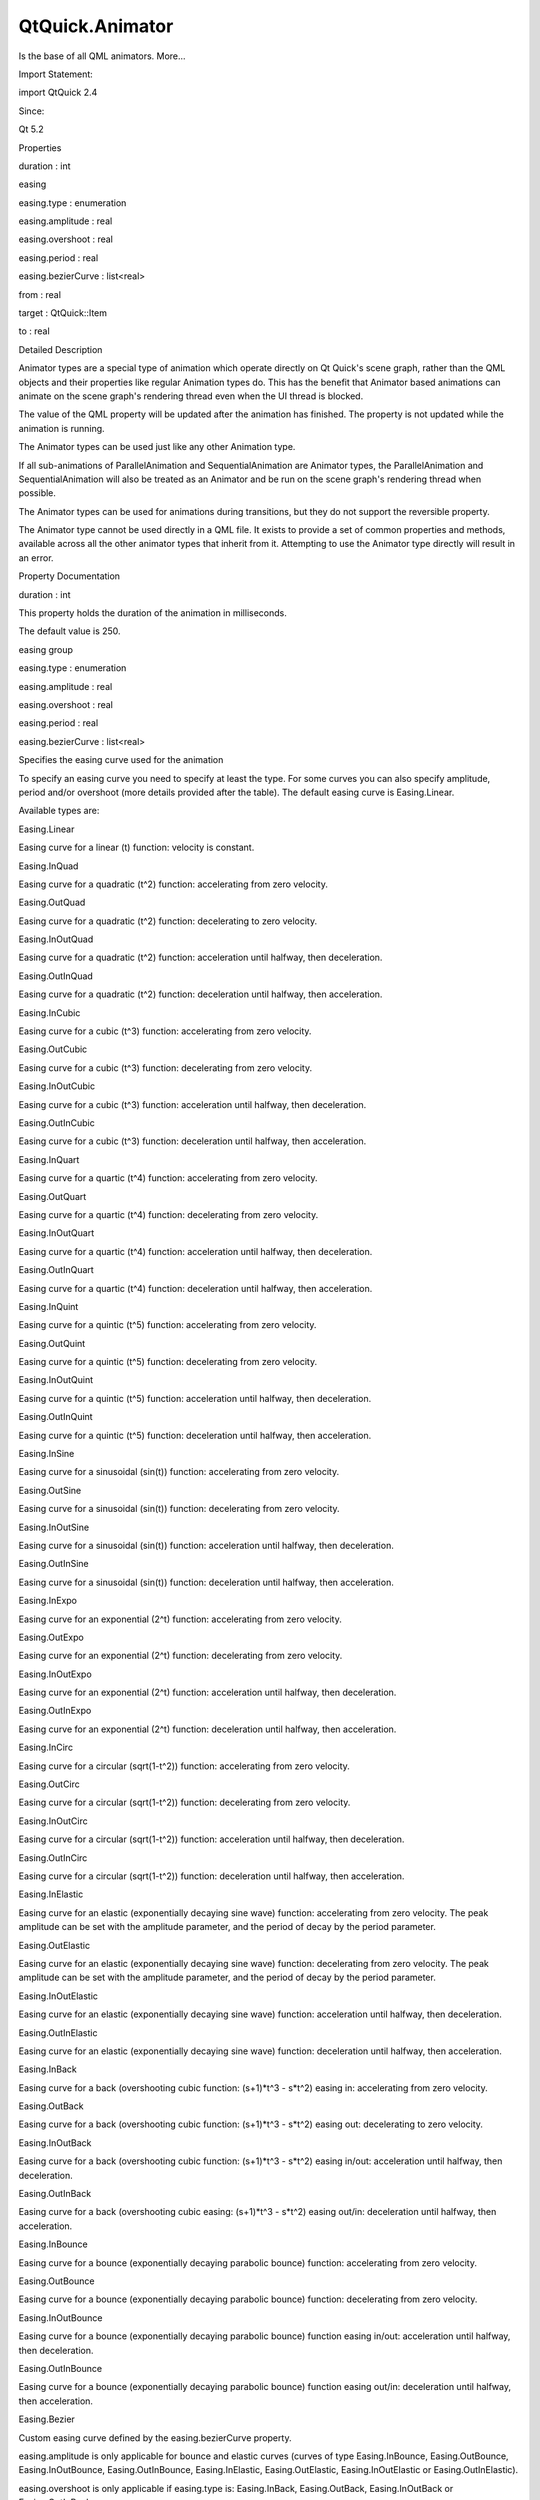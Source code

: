 QtQuick.Animator
================

.. raw:: html

   <p>

Is the base of all QML animators. More...

.. raw:: html

   </p>

.. raw:: html

   <!-- @@@Animator -->

.. raw:: html

   <table class="alignedsummary">

.. raw:: html

   <tr>

.. raw:: html

   <td class="memItemLeft rightAlign topAlign">

Import Statement:

.. raw:: html

   </td>

.. raw:: html

   <td class="memItemRight bottomAlign">

import QtQuick 2.4

.. raw:: html

   </td>

.. raw:: html

   </tr>

.. raw:: html

   <tr>

.. raw:: html

   <td class="memItemLeft rightAlign topAlign">

Since:

.. raw:: html

   </td>

.. raw:: html

   <td class="memItemRight bottomAlign">

Qt 5.2

.. raw:: html

   </td>

.. raw:: html

   </tr>

.. raw:: html

   </table>

.. raw:: html

   <ul>

.. raw:: html

   </ul>

.. raw:: html

   <h2 id="properties">

Properties

.. raw:: html

   </h2>

.. raw:: html

   <ul>

.. raw:: html

   <li class="fn">

duration : int

.. raw:: html

   </li>

.. raw:: html

   <li class="fn">

easing

.. raw:: html

   <ul>

.. raw:: html

   <li class="fn">

easing.type : enumeration

.. raw:: html

   </li>

.. raw:: html

   <li class="fn">

easing.amplitude : real

.. raw:: html

   </li>

.. raw:: html

   <li class="fn">

easing.overshoot : real

.. raw:: html

   </li>

.. raw:: html

   <li class="fn">

easing.period : real

.. raw:: html

   </li>

.. raw:: html

   <li class="fn">

easing.bezierCurve : list<real>

.. raw:: html

   </li>

.. raw:: html

   </ul>

.. raw:: html

   </li>

.. raw:: html

   <li class="fn">

from : real

.. raw:: html

   </li>

.. raw:: html

   <li class="fn">

target : QtQuick::Item

.. raw:: html

   </li>

.. raw:: html

   <li class="fn">

to : real

.. raw:: html

   </li>

.. raw:: html

   </ul>

.. raw:: html

   <!-- $$$Animator-description -->

.. raw:: html

   <h2 id="details">

Detailed Description

.. raw:: html

   </h2>

.. raw:: html

   </p>

.. raw:: html

   <p>

Animator types are a special type of animation which operate directly on
Qt Quick's scene graph, rather than the QML objects and their properties
like regular Animation types do. This has the benefit that Animator
based animations can animate on the scene graph's rendering thread even
when the UI thread is blocked.

.. raw:: html

   </p>

.. raw:: html

   <p>

The value of the QML property will be updated after the animation has
finished. The property is not updated while the animation is running.

.. raw:: html

   </p>

.. raw:: html

   <p>

The Animator types can be used just like any other Animation type.

.. raw:: html

   </p>

.. raw:: html

   <pre class="qml"><span class="type"><a href="QtQuick.Rectangle.md">Rectangle</a></span> {
   <span class="name">id</span>: <span class="name">mixBox</span>
   <span class="name">width</span>: <span class="number">50</span>
   <span class="name">height</span>: <span class="number">50</span>
   <span class="type"><a href="QtQuick.ParallelAnimation.md">ParallelAnimation</a></span> {
   <span class="type"><a href="QtQuick.ColorAnimation.md">ColorAnimation</a></span> {
   <span class="name">target</span>: <span class="name">mixBox</span>
   <span class="name">property</span>: <span class="string">&quot;color&quot;</span>
   <span class="name">from</span>: <span class="string">&quot;forestgreen&quot;</span>
   <span class="name">to</span>: <span class="string">&quot;lightsteelblue&quot;</span>;
   <span class="name">duration</span>: <span class="number">1000</span>
   }
   <span class="type"><a href="QtQuick.ScaleAnimator.md">ScaleAnimator</a></span> {
   <span class="name">target</span>: <span class="name">mixBox</span>
   <span class="name">from</span>: <span class="number">2</span>
   <span class="name">to</span>: <span class="number">1</span>
   <span class="name">duration</span>: <span class="number">1000</span>
   }
   <span class="name">running</span>: <span class="number">true</span>
   }
   }</pre>

.. raw:: html

   <p>

If all sub-animations of ParallelAnimation and SequentialAnimation are
Animator types, the ParallelAnimation and SequentialAnimation will also
be treated as an Animator and be run on the scene graph's rendering
thread when possible.

.. raw:: html

   </p>

.. raw:: html

   <p>

The Animator types can be used for animations during transitions, but
they do not support the reversible property.

.. raw:: html

   </p>

.. raw:: html

   <p>

The Animator type cannot be used directly in a QML file. It exists to
provide a set of common properties and methods, available across all the
other animator types that inherit from it. Attempting to use the
Animator type directly will result in an error.

.. raw:: html

   </p>

.. raw:: html

   <!-- @@@Animator -->

.. raw:: html

   <h2>

Property Documentation

.. raw:: html

   </h2>

.. raw:: html

   <!-- $$$duration -->

.. raw:: html

   <table class="qmlname">

.. raw:: html

   <tr valign="top" id="duration-prop">

.. raw:: html

   <td class="tblQmlPropNode">

.. raw:: html

   <p>

duration : int

.. raw:: html

   </p>

.. raw:: html

   </td>

.. raw:: html

   </tr>

.. raw:: html

   </table>

.. raw:: html

   <p>

This property holds the duration of the animation in milliseconds.

.. raw:: html

   </p>

.. raw:: html

   <p>

The default value is 250.

.. raw:: html

   </p>

.. raw:: html

   <!-- @@@duration -->

.. raw:: html

   <table class="qmlname">

.. raw:: html

   <tr valign="top" id="easing-prop">

.. raw:: html

   <th class="centerAlign">

.. raw:: html

   <p>

easing group

.. raw:: html

   </p>

.. raw:: html

   </th>

.. raw:: html

   </tr>

.. raw:: html

   <tr valign="top" id="easing.type-prop">

.. raw:: html

   <td class="tblQmlPropNode">

.. raw:: html

   <p>

easing.type : enumeration

.. raw:: html

   </p>

.. raw:: html

   </td>

.. raw:: html

   </tr>

.. raw:: html

   <tr valign="top" id="easing.amplitude-prop">

.. raw:: html

   <td class="tblQmlPropNode">

.. raw:: html

   <p>

easing.amplitude : real

.. raw:: html

   </p>

.. raw:: html

   </td>

.. raw:: html

   </tr>

.. raw:: html

   <tr valign="top" id="easing.overshoot-prop">

.. raw:: html

   <td class="tblQmlPropNode">

.. raw:: html

   <p>

easing.overshoot : real

.. raw:: html

   </p>

.. raw:: html

   </td>

.. raw:: html

   </tr>

.. raw:: html

   <tr valign="top" id="easing.period-prop">

.. raw:: html

   <td class="tblQmlPropNode">

.. raw:: html

   <p>

easing.period : real

.. raw:: html

   </p>

.. raw:: html

   </td>

.. raw:: html

   </tr>

.. raw:: html

   <tr valign="top" id="easing.bezierCurve-prop">

.. raw:: html

   <td class="tblQmlPropNode">

.. raw:: html

   <p>

easing.bezierCurve : list<real>

.. raw:: html

   </p>

.. raw:: html

   </td>

.. raw:: html

   </tr>

.. raw:: html

   </table>

.. raw:: html

   <p>

Specifies the easing curve used for the animation

.. raw:: html

   </p>

.. raw:: html

   <p>

To specify an easing curve you need to specify at least the type. For
some curves you can also specify amplitude, period and/or overshoot
(more details provided after the table). The default easing curve is
Easing.Linear.

.. raw:: html

   </p>

.. raw:: html

   <pre class="qml"><span class="type"><a href="QtQuick.PropertyAnimation.md">PropertyAnimation</a></span> { <span class="name">properties</span>: <span class="string">&quot;y&quot;</span>; <span class="name">easing</span>.type: <span class="name">Easing</span>.<span class="name">InOutElastic</span>; <span class="name">easing</span>.amplitude: <span class="number">2.0</span>; <span class="name">easing</span>.period: <span class="number">1.5</span> }</pre>

.. raw:: html

   <p>

Available types are:

.. raw:: html

   </p>

.. raw:: html

   <table class="generic">

.. raw:: html

   <tr valign="top">

.. raw:: html

   <td>

Easing.Linear

.. raw:: html

   </td>

.. raw:: html

   <td>

Easing curve for a linear (t) function: velocity is constant.

.. raw:: html

   </td>

.. raw:: html

   <td>

.. raw:: html

   </td>

.. raw:: html

   </tr>

.. raw:: html

   <tr valign="top">

.. raw:: html

   <td>

Easing.InQuad

.. raw:: html

   </td>

.. raw:: html

   <td>

Easing curve for a quadratic (t^2) function: accelerating from zero
velocity.

.. raw:: html

   </td>

.. raw:: html

   <td>

.. raw:: html

   </td>

.. raw:: html

   </tr>

.. raw:: html

   <tr valign="top">

.. raw:: html

   <td>

Easing.OutQuad

.. raw:: html

   </td>

.. raw:: html

   <td>

Easing curve for a quadratic (t^2) function: decelerating to zero
velocity.

.. raw:: html

   </td>

.. raw:: html

   <td>

.. raw:: html

   </td>

.. raw:: html

   </tr>

.. raw:: html

   <tr valign="top">

.. raw:: html

   <td>

Easing.InOutQuad

.. raw:: html

   </td>

.. raw:: html

   <td>

Easing curve for a quadratic (t^2) function: acceleration until halfway,
then deceleration.

.. raw:: html

   </td>

.. raw:: html

   <td>

.. raw:: html

   </td>

.. raw:: html

   </tr>

.. raw:: html

   <tr valign="top">

.. raw:: html

   <td>

Easing.OutInQuad

.. raw:: html

   </td>

.. raw:: html

   <td>

Easing curve for a quadratic (t^2) function: deceleration until halfway,
then acceleration.

.. raw:: html

   </td>

.. raw:: html

   <td>

.. raw:: html

   </td>

.. raw:: html

   </tr>

.. raw:: html

   <tr valign="top">

.. raw:: html

   <td>

Easing.InCubic

.. raw:: html

   </td>

.. raw:: html

   <td>

Easing curve for a cubic (t^3) function: accelerating from zero
velocity.

.. raw:: html

   </td>

.. raw:: html

   <td>

.. raw:: html

   </td>

.. raw:: html

   </tr>

.. raw:: html

   <tr valign="top">

.. raw:: html

   <td>

Easing.OutCubic

.. raw:: html

   </td>

.. raw:: html

   <td>

Easing curve for a cubic (t^3) function: decelerating from zero
velocity.

.. raw:: html

   </td>

.. raw:: html

   <td>

.. raw:: html

   </td>

.. raw:: html

   </tr>

.. raw:: html

   <tr valign="top">

.. raw:: html

   <td>

Easing.InOutCubic

.. raw:: html

   </td>

.. raw:: html

   <td>

Easing curve for a cubic (t^3) function: acceleration until halfway,
then deceleration.

.. raw:: html

   </td>

.. raw:: html

   <td>

.. raw:: html

   </td>

.. raw:: html

   </tr>

.. raw:: html

   <tr valign="top">

.. raw:: html

   <td>

Easing.OutInCubic

.. raw:: html

   </td>

.. raw:: html

   <td>

Easing curve for a cubic (t^3) function: deceleration until halfway,
then acceleration.

.. raw:: html

   </td>

.. raw:: html

   <td>

.. raw:: html

   </td>

.. raw:: html

   </tr>

.. raw:: html

   <tr valign="top">

.. raw:: html

   <td>

Easing.InQuart

.. raw:: html

   </td>

.. raw:: html

   <td>

Easing curve for a quartic (t^4) function: accelerating from zero
velocity.

.. raw:: html

   </td>

.. raw:: html

   <td>

.. raw:: html

   </td>

.. raw:: html

   </tr>

.. raw:: html

   <tr valign="top">

.. raw:: html

   <td>

Easing.OutQuart

.. raw:: html

   </td>

.. raw:: html

   <td>

Easing curve for a quartic (t^4) function: decelerating from zero
velocity.

.. raw:: html

   </td>

.. raw:: html

   <td>

.. raw:: html

   </td>

.. raw:: html

   </tr>

.. raw:: html

   <tr valign="top">

.. raw:: html

   <td>

Easing.InOutQuart

.. raw:: html

   </td>

.. raw:: html

   <td>

Easing curve for a quartic (t^4) function: acceleration until halfway,
then deceleration.

.. raw:: html

   </td>

.. raw:: html

   <td>

.. raw:: html

   </td>

.. raw:: html

   </tr>

.. raw:: html

   <tr valign="top">

.. raw:: html

   <td>

Easing.OutInQuart

.. raw:: html

   </td>

.. raw:: html

   <td>

Easing curve for a quartic (t^4) function: deceleration until halfway,
then acceleration.

.. raw:: html

   </td>

.. raw:: html

   <td>

.. raw:: html

   </td>

.. raw:: html

   </tr>

.. raw:: html

   <tr valign="top">

.. raw:: html

   <td>

Easing.InQuint

.. raw:: html

   </td>

.. raw:: html

   <td>

Easing curve for a quintic (t^5) function: accelerating from zero
velocity.

.. raw:: html

   </td>

.. raw:: html

   <td>

.. raw:: html

   </td>

.. raw:: html

   </tr>

.. raw:: html

   <tr valign="top">

.. raw:: html

   <td>

Easing.OutQuint

.. raw:: html

   </td>

.. raw:: html

   <td>

Easing curve for a quintic (t^5) function: decelerating from zero
velocity.

.. raw:: html

   </td>

.. raw:: html

   <td>

.. raw:: html

   </td>

.. raw:: html

   </tr>

.. raw:: html

   <tr valign="top">

.. raw:: html

   <td>

Easing.InOutQuint

.. raw:: html

   </td>

.. raw:: html

   <td>

Easing curve for a quintic (t^5) function: acceleration until halfway,
then deceleration.

.. raw:: html

   </td>

.. raw:: html

   <td>

.. raw:: html

   </td>

.. raw:: html

   </tr>

.. raw:: html

   <tr valign="top">

.. raw:: html

   <td>

Easing.OutInQuint

.. raw:: html

   </td>

.. raw:: html

   <td>

Easing curve for a quintic (t^5) function: deceleration until halfway,
then acceleration.

.. raw:: html

   </td>

.. raw:: html

   <td>

.. raw:: html

   </td>

.. raw:: html

   </tr>

.. raw:: html

   <tr valign="top">

.. raw:: html

   <td>

Easing.InSine

.. raw:: html

   </td>

.. raw:: html

   <td>

Easing curve for a sinusoidal (sin(t)) function: accelerating from zero
velocity.

.. raw:: html

   </td>

.. raw:: html

   <td>

.. raw:: html

   </td>

.. raw:: html

   </tr>

.. raw:: html

   <tr valign="top">

.. raw:: html

   <td>

Easing.OutSine

.. raw:: html

   </td>

.. raw:: html

   <td>

Easing curve for a sinusoidal (sin(t)) function: decelerating from zero
velocity.

.. raw:: html

   </td>

.. raw:: html

   <td>

.. raw:: html

   </td>

.. raw:: html

   </tr>

.. raw:: html

   <tr valign="top">

.. raw:: html

   <td>

Easing.InOutSine

.. raw:: html

   </td>

.. raw:: html

   <td>

Easing curve for a sinusoidal (sin(t)) function: acceleration until
halfway, then deceleration.

.. raw:: html

   </td>

.. raw:: html

   <td>

.. raw:: html

   </td>

.. raw:: html

   </tr>

.. raw:: html

   <tr valign="top">

.. raw:: html

   <td>

Easing.OutInSine

.. raw:: html

   </td>

.. raw:: html

   <td>

Easing curve for a sinusoidal (sin(t)) function: deceleration until
halfway, then acceleration.

.. raw:: html

   </td>

.. raw:: html

   <td>

.. raw:: html

   </td>

.. raw:: html

   </tr>

.. raw:: html

   <tr valign="top">

.. raw:: html

   <td>

Easing.InExpo

.. raw:: html

   </td>

.. raw:: html

   <td>

Easing curve for an exponential (2^t) function: accelerating from zero
velocity.

.. raw:: html

   </td>

.. raw:: html

   <td>

.. raw:: html

   </td>

.. raw:: html

   </tr>

.. raw:: html

   <tr valign="top">

.. raw:: html

   <td>

Easing.OutExpo

.. raw:: html

   </td>

.. raw:: html

   <td>

Easing curve for an exponential (2^t) function: decelerating from zero
velocity.

.. raw:: html

   </td>

.. raw:: html

   <td>

.. raw:: html

   </td>

.. raw:: html

   </tr>

.. raw:: html

   <tr valign="top">

.. raw:: html

   <td>

Easing.InOutExpo

.. raw:: html

   </td>

.. raw:: html

   <td>

Easing curve for an exponential (2^t) function: acceleration until
halfway, then deceleration.

.. raw:: html

   </td>

.. raw:: html

   <td>

.. raw:: html

   </td>

.. raw:: html

   </tr>

.. raw:: html

   <tr valign="top">

.. raw:: html

   <td>

Easing.OutInExpo

.. raw:: html

   </td>

.. raw:: html

   <td>

Easing curve for an exponential (2^t) function: deceleration until
halfway, then acceleration.

.. raw:: html

   </td>

.. raw:: html

   <td>

.. raw:: html

   </td>

.. raw:: html

   </tr>

.. raw:: html

   <tr valign="top">

.. raw:: html

   <td>

Easing.InCirc

.. raw:: html

   </td>

.. raw:: html

   <td>

Easing curve for a circular (sqrt(1-t^2)) function: accelerating from
zero velocity.

.. raw:: html

   </td>

.. raw:: html

   <td>

.. raw:: html

   </td>

.. raw:: html

   </tr>

.. raw:: html

   <tr valign="top">

.. raw:: html

   <td>

Easing.OutCirc

.. raw:: html

   </td>

.. raw:: html

   <td>

Easing curve for a circular (sqrt(1-t^2)) function: decelerating from
zero velocity.

.. raw:: html

   </td>

.. raw:: html

   <td>

.. raw:: html

   </td>

.. raw:: html

   </tr>

.. raw:: html

   <tr valign="top">

.. raw:: html

   <td>

Easing.InOutCirc

.. raw:: html

   </td>

.. raw:: html

   <td>

Easing curve for a circular (sqrt(1-t^2)) function: acceleration until
halfway, then deceleration.

.. raw:: html

   </td>

.. raw:: html

   <td>

.. raw:: html

   </td>

.. raw:: html

   </tr>

.. raw:: html

   <tr valign="top">

.. raw:: html

   <td>

Easing.OutInCirc

.. raw:: html

   </td>

.. raw:: html

   <td>

Easing curve for a circular (sqrt(1-t^2)) function: deceleration until
halfway, then acceleration.

.. raw:: html

   </td>

.. raw:: html

   <td>

.. raw:: html

   </td>

.. raw:: html

   </tr>

.. raw:: html

   <tr valign="top">

.. raw:: html

   <td>

Easing.InElastic

.. raw:: html

   </td>

.. raw:: html

   <td>

Easing curve for an elastic (exponentially decaying sine wave) function:
accelerating from zero velocity. The peak amplitude can be set with the
amplitude parameter, and the period of decay by the period parameter.

.. raw:: html

   </td>

.. raw:: html

   <td>

.. raw:: html

   </td>

.. raw:: html

   </tr>

.. raw:: html

   <tr valign="top">

.. raw:: html

   <td>

Easing.OutElastic

.. raw:: html

   </td>

.. raw:: html

   <td>

Easing curve for an elastic (exponentially decaying sine wave) function:
decelerating from zero velocity. The peak amplitude can be set with the
amplitude parameter, and the period of decay by the period parameter.

.. raw:: html

   </td>

.. raw:: html

   <td>

.. raw:: html

   </td>

.. raw:: html

   </tr>

.. raw:: html

   <tr valign="top">

.. raw:: html

   <td>

Easing.InOutElastic

.. raw:: html

   </td>

.. raw:: html

   <td>

Easing curve for an elastic (exponentially decaying sine wave) function:
acceleration until halfway, then deceleration.

.. raw:: html

   </td>

.. raw:: html

   <td>

.. raw:: html

   </td>

.. raw:: html

   </tr>

.. raw:: html

   <tr valign="top">

.. raw:: html

   <td>

Easing.OutInElastic

.. raw:: html

   </td>

.. raw:: html

   <td>

Easing curve for an elastic (exponentially decaying sine wave) function:
deceleration until halfway, then acceleration.

.. raw:: html

   </td>

.. raw:: html

   <td>

.. raw:: html

   </td>

.. raw:: html

   </tr>

.. raw:: html

   <tr valign="top">

.. raw:: html

   <td>

Easing.InBack

.. raw:: html

   </td>

.. raw:: html

   <td>

Easing curve for a back (overshooting cubic function: (s+1)*t^3 -
s*\ t^2) easing in: accelerating from zero velocity.

.. raw:: html

   </td>

.. raw:: html

   <td>

.. raw:: html

   </td>

.. raw:: html

   </tr>

.. raw:: html

   <tr valign="top">

.. raw:: html

   <td>

Easing.OutBack

.. raw:: html

   </td>

.. raw:: html

   <td>

Easing curve for a back (overshooting cubic function: (s+1)*t^3 -
s*\ t^2) easing out: decelerating to zero velocity.

.. raw:: html

   </td>

.. raw:: html

   <td>

.. raw:: html

   </td>

.. raw:: html

   </tr>

.. raw:: html

   <tr valign="top">

.. raw:: html

   <td>

Easing.InOutBack

.. raw:: html

   </td>

.. raw:: html

   <td>

Easing curve for a back (overshooting cubic function: (s+1)*t^3 -
s*\ t^2) easing in/out: acceleration until halfway, then deceleration.

.. raw:: html

   </td>

.. raw:: html

   <td>

.. raw:: html

   </td>

.. raw:: html

   </tr>

.. raw:: html

   <tr valign="top">

.. raw:: html

   <td>

Easing.OutInBack

.. raw:: html

   </td>

.. raw:: html

   <td>

Easing curve for a back (overshooting cubic easing: (s+1)*t^3 - s*\ t^2)
easing out/in: deceleration until halfway, then acceleration.

.. raw:: html

   </td>

.. raw:: html

   <td>

.. raw:: html

   </td>

.. raw:: html

   </tr>

.. raw:: html

   <tr valign="top">

.. raw:: html

   <td>

Easing.InBounce

.. raw:: html

   </td>

.. raw:: html

   <td>

Easing curve for a bounce (exponentially decaying parabolic bounce)
function: accelerating from zero velocity.

.. raw:: html

   </td>

.. raw:: html

   <td>

.. raw:: html

   </td>

.. raw:: html

   </tr>

.. raw:: html

   <tr valign="top">

.. raw:: html

   <td>

Easing.OutBounce

.. raw:: html

   </td>

.. raw:: html

   <td>

Easing curve for a bounce (exponentially decaying parabolic bounce)
function: decelerating from zero velocity.

.. raw:: html

   </td>

.. raw:: html

   <td>

.. raw:: html

   </td>

.. raw:: html

   </tr>

.. raw:: html

   <tr valign="top">

.. raw:: html

   <td>

Easing.InOutBounce

.. raw:: html

   </td>

.. raw:: html

   <td>

Easing curve for a bounce (exponentially decaying parabolic bounce)
function easing in/out: acceleration until halfway, then deceleration.

.. raw:: html

   </td>

.. raw:: html

   <td>

.. raw:: html

   </td>

.. raw:: html

   </tr>

.. raw:: html

   <tr valign="top">

.. raw:: html

   <td>

Easing.OutInBounce

.. raw:: html

   </td>

.. raw:: html

   <td>

Easing curve for a bounce (exponentially decaying parabolic bounce)
function easing out/in: deceleration until halfway, then acceleration.

.. raw:: html

   </td>

.. raw:: html

   <td>

.. raw:: html

   </td>

.. raw:: html

   </tr>

.. raw:: html

   <tr valign="top">

.. raw:: html

   <td>

Easing.Bezier

.. raw:: html

   </td>

.. raw:: html

   <td>

Custom easing curve defined by the easing.bezierCurve property.

.. raw:: html

   </td>

.. raw:: html

   <td>

.. raw:: html

   </td>

.. raw:: html

   </tr>

.. raw:: html

   </table>

.. raw:: html

   <p>

easing.amplitude is only applicable for bounce and elastic curves
(curves of type Easing.InBounce, Easing.OutBounce, Easing.InOutBounce,
Easing.OutInBounce, Easing.InElastic, Easing.OutElastic,
Easing.InOutElastic or Easing.OutInElastic).

.. raw:: html

   </p>

.. raw:: html

   <p>

easing.overshoot is only applicable if easing.type is: Easing.InBack,
Easing.OutBack, Easing.InOutBack or Easing.OutInBack.

.. raw:: html

   </p>

.. raw:: html

   <p>

easing.period is only applicable if easing.type is: Easing.InElastic,
Easing.OutElastic, Easing.InOutElastic or Easing.OutInElastic.

.. raw:: html

   </p>

.. raw:: html

   <p>

easing.bezierCurve is only applicable if easing.type is: Easing.Bezier.
This property is a list<real> containing groups of three points defining
a curve from 0,0 to 1,1 - control1, control2, end point: [cx1, cy1, cx2,
cy2, endx, endy, ...]. The last point must be 1,1.

.. raw:: html

   </p>

.. raw:: html

   <p>

See the Easing Curves for a demonstration of the different easing
settings.

.. raw:: html

   </p>

.. raw:: html

   <!-- @@@easing -->

.. raw:: html

   <table class="qmlname">

.. raw:: html

   <tr valign="top" id="from-prop">

.. raw:: html

   <td class="tblQmlPropNode">

.. raw:: html

   <p>

from : real

.. raw:: html

   </p>

.. raw:: html

   </td>

.. raw:: html

   </tr>

.. raw:: html

   </table>

.. raw:: html

   <p>

This property holds the starting value for the animation.

.. raw:: html

   </p>

.. raw:: html

   <p>

If the Animator is defined within a Transition or Behavior, this value
defaults to the value defined in the starting state of the Transition,
or the current value of the property at the moment the Behavior is
triggered.

.. raw:: html

   </p>

.. raw:: html

   <p>

See also Animation and Transitions in Qt Quick.

.. raw:: html

   </p>

.. raw:: html

   <!-- @@@from -->

.. raw:: html

   <table class="qmlname">

.. raw:: html

   <tr valign="top" id="target-prop">

.. raw:: html

   <td class="tblQmlPropNode">

.. raw:: html

   <p>

target : QtQuick::Item

.. raw:: html

   </p>

.. raw:: html

   </td>

.. raw:: html

   </tr>

.. raw:: html

   </table>

.. raw:: html

   <p>

This property holds the target item of the animator.

.. raw:: html

   </p>

.. raw:: html

   <p>

Note: Animator targets must be Item based types.

.. raw:: html

   </p>

.. raw:: html

   <!-- @@@target -->

.. raw:: html

   <table class="qmlname">

.. raw:: html

   <tr valign="top" id="to-prop">

.. raw:: html

   <td class="tblQmlPropNode">

.. raw:: html

   <p>

to : real

.. raw:: html

   </p>

.. raw:: html

   </td>

.. raw:: html

   </tr>

.. raw:: html

   </table>

.. raw:: html

   <p>

This property holds the end value for the animation.

.. raw:: html

   </p>

.. raw:: html

   <p>

If the Animator is defined within a Transition or Behavior, this value
defaults to the value defined in the end state of the Transition, or the
value of the property change that triggered the Behavior.

.. raw:: html

   </p>

.. raw:: html

   <!-- @@@to -->


